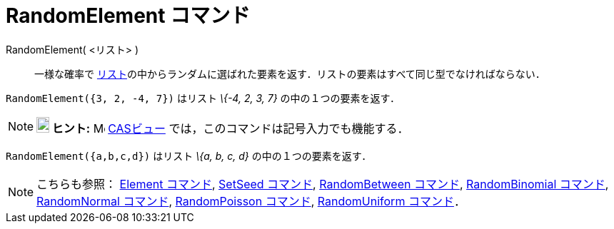 = RandomElement コマンド
ifdef::env-github[:imagesdir: /ja/modules/ROOT/assets/images]

RandomElement( <リスト> )::
  一様な確率で
  xref:/リスト.adoc[リスト]の中からランダムに選ばれた要素を返す．リストの要素はすべて同じ型でなければならない．

[EXAMPLE]
====

`++RandomElement({3, 2, -4, 7})++` はリスト _\{-4, 2, 3, 7}_ の中の１つの要素を返す．

====

[NOTE]
====

*image:18px-Bulbgraph.png[Note,title="Note",width=18,height=22] ヒント:* image:16px-Menu_view_cas.svg.png[Menu view
cas.svg,width=16,height=16] xref:/CASビュー.adoc[CASビュー] では，このコマンドは記号入力でも機能する．

[EXAMPLE]
====

`++RandomElement({a,b,c,d})++` はリスト _\{a, b, c, d}_ の中の１つの要素を返す．

====

====

[NOTE]
====

こちらも参照： xref:/commands/Element.adoc[Element コマンド], xref:/commands/SetSeed.adoc[SetSeed コマンド],
xref:/commands/RandomBetween.adoc[RandomBetween コマンド], xref:/commands/RandomBinomial.adoc[RandomBinomial コマンド],
xref:/commands/RandomNormal.adoc[RandomNormal コマンド], xref:/commands/RandomPoisson.adoc[RandomPoisson コマンド],
xref:/commands/RandomUniform.adoc[RandomUniform コマンド]．

====
